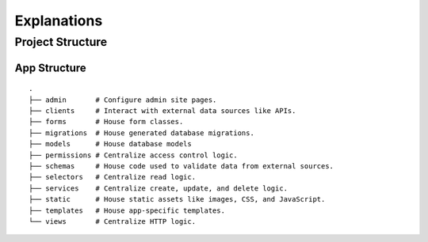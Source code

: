 ============
Explanations
============

Project Structure
=================

App Structure
-------------

::

   .
   ├── admin       # Configure admin site pages.
   ├── clients     # Interact with external data sources like APIs.
   ├── forms       # House form classes.
   ├── migrations  # House generated database migrations.
   ├── models      # House database models
   ├── permissions # Centralize access control logic.
   ├── schemas     # House code used to validate data from external sources.
   ├── selectors   # Centralize read logic.
   ├── services    # Centralize create, update, and delete logic.
   ├── static      # House static assets like images, CSS, and JavaScript.
   ├── templates   # House app-specific templates.
   └── views       # Centralize HTTP logic.
